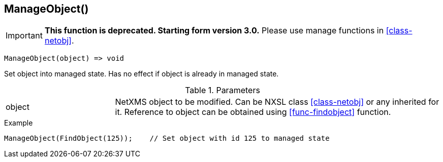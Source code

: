 [[func-manageobject]]
== ManageObject()

****
[IMPORTANT]
====
*This function is deprecated. Starting form version 3.0.* 
Please use manage functions in <<class-netobj>>. 
====
****

[source,c]
----
ManageObject(object) => void
----

Set object into managed state. Has no effect if object is already in managed state.

.Parameters
[cols="1,3" grid="none", frame="none"]
|===
|object|NetXMS object to be modified. Can be NXSL class <<class-netobj>> or any inherited for it. Reference to object can be obtained using <<func-findobject>> function.
|===

.Return

.Example
[.output]
....
ManageObject(FindObject(125));    // Set object with id 125 to managed state
....
